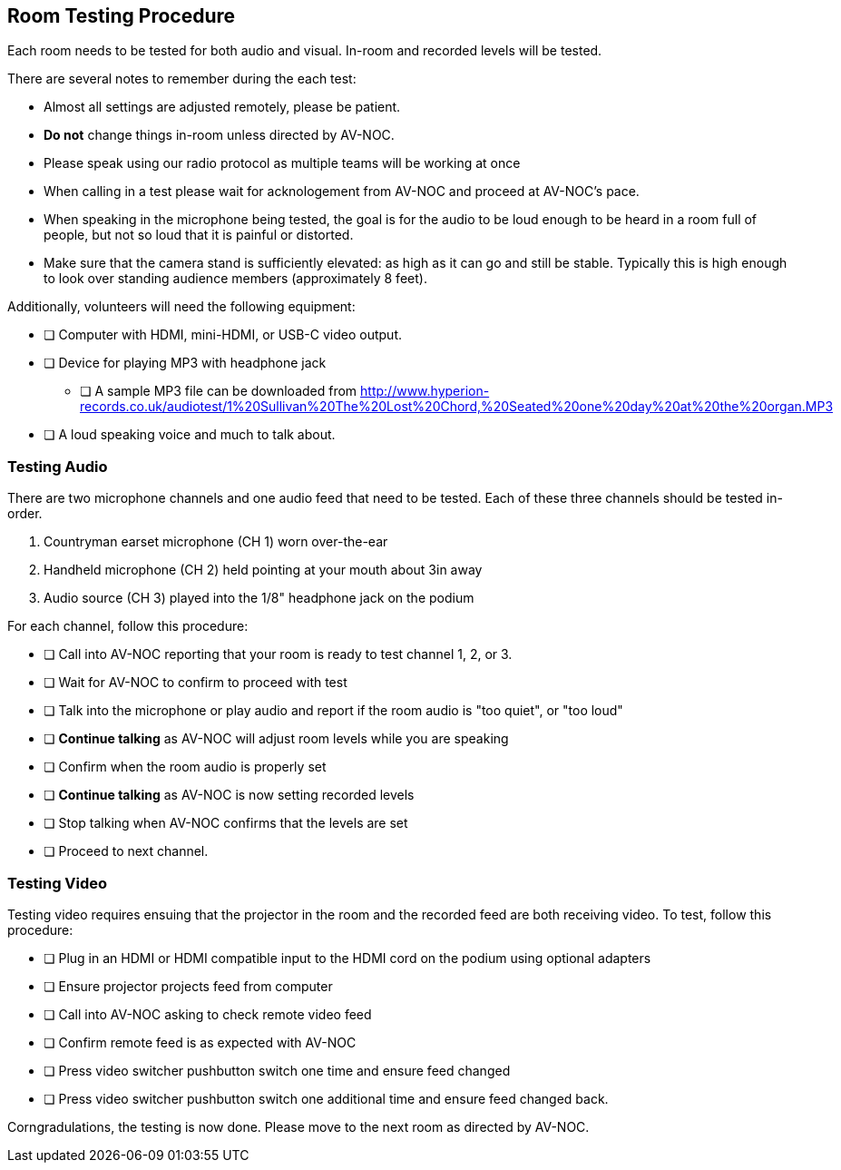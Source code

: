 == Room Testing Procedure ==

Each room needs to be tested for both audio and visual. In-room and recorded levels will be tested.

There are several notes to remember during the each test:

* Almost all settings are adjusted remotely, please be patient.
* **Do not** change things in-room unless directed by AV-NOC.
* Please speak using our radio protocol as multiple teams will be working at once
* When calling in a test please wait for acknologement from AV-NOC and proceed at AV-NOC's pace.
* When speaking in the microphone being tested, the goal is for the audio to be loud enough to be heard in a room full of people, but not so loud that it is painful or distorted. 
* Make sure that the camera stand is sufficiently elevated: as high as it can go and still be stable. Typically this is high enough to look over standing audience members (approximately 8 feet). 

Additionally, volunteers will need the following equipment:

* [ ] Computer with HDMI, mini-HDMI, or USB-C video output.
* [ ] Device for playing MP3 with headphone jack
** [ ] A sample MP3 file can be downloaded from http://www.hyperion-records.co.uk/audiotest/1%20Sullivan%20The%20Lost%20Chord,%20Seated%20one%20day%20at%20the%20organ.MP3
* [ ] A loud speaking voice and much to talk about.

=== Testing Audio ===

There are two microphone channels and one audio feed that need to be tested. Each of these three channels should
be tested in-order.

1. Countryman earset microphone (CH 1) worn over-the-ear
2. Handheld microphone (CH 2) held pointing at your mouth about 3in away
3. Audio source (CH 3) played into the 1/8" headphone jack on the podium 

For each channel, follow this procedure:

* [ ] Call into AV-NOC reporting that your room is ready to test channel 1, 2, or 3.
* [ ] Wait for AV-NOC to confirm to proceed with test
* [ ] Talk into the microphone or play audio and report if the room audio is "too quiet", or "too loud"
* [ ] **Continue talking** as AV-NOC will adjust room levels while you are speaking
* [ ] Confirm when the room audio is properly set
* [ ] **Continue talking** as AV-NOC is now setting recorded levels
* [ ] Stop talking when AV-NOC confirms that the levels are set
* [ ] Proceed to next channel.

=== Testing Video ===

Testing video requires ensuing that the projector in the room and the recorded feed are both receiving video. To
test, follow this procedure:

* [ ] Plug in an HDMI or HDMI compatible input to the HDMI cord on the podium using optional adapters
* [ ] Ensure projector projects feed from computer
* [ ] Call into AV-NOC asking to check remote video feed
* [ ] Confirm remote feed is as expected with AV-NOC
* [ ] Press video switcher pushbutton switch one time and ensure feed changed
* [ ] Press video switcher pushbutton switch one additional time and ensure feed changed back.

Corngradulations, the testing is now done. Please move to the next room as directed by AV-NOC.




